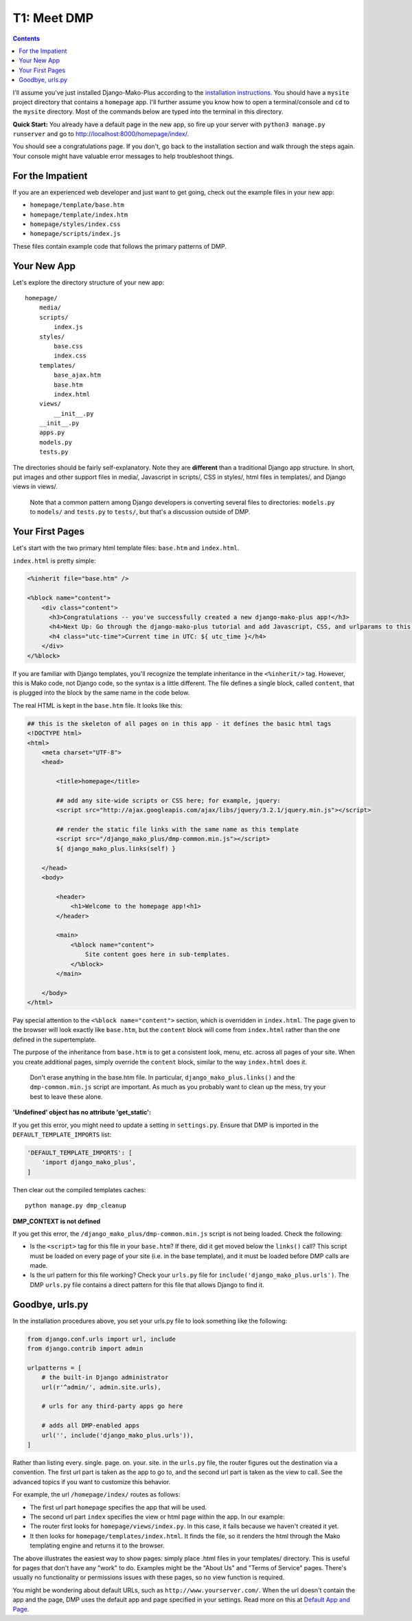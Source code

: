 T1: Meet DMP
==========================

.. contents::
    :depth: 2

I'll assume you've just installed Django-Mako-Plus according to the `installation instructions <installation.html>`_. You should have a ``mysite`` project directory that contains a ``homepage`` app. I'll further assume you know how to open a terminal/console and ``cd`` to the ``mysite`` directory. Most of the commands below are typed into the terminal in this directory.

**Quick Start:** You already have a default page in the new app, so fire up your server with ``python3 manage.py runserver`` and go to http://localhost:8000/homepage/index/.

You should see a congratulations page. If you don't, go back to the installation section and walk through the steps again. Your console might have valuable error messages to help troubleshoot things.

For the Impatient
-----------------------

If you are an experienced web developer and just want to get going, check out the example files in your new app:

* ``homepage/template/base.htm``
* ``homepage/template/index.htm``
* ``homepage/styles/index.css``
* ``homepage/scripts/index.js``

These files contain example code that follows the primary patterns of DMP.


Your New App
----------------------

Let's explore the directory structure of your new app:

::

    homepage/
        media/
        scripts/
            index.js
        styles/
            base.css
            index.css
        templates/
            base_ajax.htm
            base.htm
            index.html
        views/
            __init__.py
        __init__.py
        apps.py
        models.py
        tests.py

The directories should be fairly self-explanatory. Note they are **different** than a traditional Django app structure.  In short, put images and other support files in media/, Javascript in scripts/, CSS in styles/, html files in templates/, and Django views in views/.

    Note that a common pattern among Django developers is converting several files to directories: ``models.py`` to ``models/`` and ``tests.py`` to ``tests/``, but that's a discussion outside of DMP.


Your First Pages
------------------

Let's start with the two primary html template files: ``base.htm`` and ``index.html``.

``index.html`` is pretty simple:

.. code:: html

    <%inherit file="base.htm" />

    <%block name="content">
        <div class="content">
          <h3>Congratulations -- you've successfully created a new django-mako-plus app!</h3>
          <h4>Next Up: Go through the django-mako-plus tutorial and add Javascript, CSS, and urlparams to this page.</h4>
          <h4 class="utc-time">Current time in UTC: ${ utc_time }</h4>
        </div>
    </%block>

If you are familiar with Django templates, you'll recognize the template inheritance in the ``<%inherit/>`` tag. However, this is Mako code, not Django code, so the syntax is a little different. The file defines a single block, called ``content``, that is plugged into the block by the same name in the code below.

The real HTML is kept in the ``base.htm`` file. It looks like this:

.. code:: html

    ## this is the skeleton of all pages on in this app - it defines the basic html tags
    <!DOCTYPE html>
    <html>
        <meta charset="UTF-8">
        <head>

            <title>homepage</title>

            ## add any site-wide scripts or CSS here; for example, jquery:
            <script src="http://ajax.googleapis.com/ajax/libs/jquery/3.2.1/jquery.min.js"></script>

            ## render the static file links with the same name as this template
            <script src="/django_mako_plus/dmp-common.min.js"></script>
            ${ django_mako_plus.links(self) }

        </head>
        <body>

            <header>
                <h1>Welcome to the homepage app!<h1>
            </header>

            <main>
                <%block name="content">
                    Site content goes here in sub-templates.
                </%block>
            </main>

        </body>
    </html>


Pay special attention to the ``<%block name="content">`` section, which is overridden in ``index.html``. The page given to the browser will look exactly like ``base.htm``, but the ``content`` block will come from ``index.html`` rather than the one defined in the supertemplate.

The purpose of the inheritance from ``base.htm`` is to get a consistent look, menu, etc. across all pages of your site. When you create additional pages, simply override the ``content`` block, similar to the way ``index.html`` does it.

    Don't erase anything in the base.htm file. In particular, ``django_mako_plus.links()`` and the ``dmp-common.min.js`` script are important.
    As much as you probably want to clean up the mess, try your best to leave these alone.

**'Undefined' object has no attribute 'get\_static':**

If you get this error, you might need to update a setting in ``settings.py``. Ensure that DMP is imported in the ``DEFAULT_TEMPLATE_IMPORTS`` list:

.. code:: python

    'DEFAULT_TEMPLATE_IMPORTS': [
        'import django_mako_plus',
    ]

Then clear out the compiled templates caches:

::

    python manage.py dmp_cleanup

**DMP_CONTEXT is not defined**

If you get this error, the ``/django_mako_plus/dmp-common.min.js`` script is not being loaded.  Check the following:

* Is the ``<script>`` tag for this file in your ``base.htm``?  If there, did it get moved below the ``links()`` call?  This script must be loaded on every page of your site (i.e. in the base template), and it must be loaded before DMP calls are made.
* Is the url pattern for this file working?  Check your ``urls.py`` file for ``include('django_mako_plus.urls')``.  The DMP ``urls.py`` file contains a direct pattern for this file that allows Django to find it.


Goodbye, urls.py
-----------------------

In the installation procedures above, you set your urls.py file to look something like the following:

.. code:: python

    from django.conf.urls import url, include
    from django.contrib import admin

    urlpatterns = [
        # the built-in Django administrator
        url(r'^admin/', admin.site.urls),

        # urls for any third-party apps go here

        # adds all DMP-enabled apps
        url('', include('django_mako_plus.urls')),
    ]

Rather than listing every. single. page. on. your. site. in the ``urls.py`` file, the router figures out the destination via a convention. The first url part is taken as the app to go to, and the second url part is taken as the view to call. See the advanced topics if you want to customize this behavior.

For example, the url ``/homepage/index/`` routes as follows:

-  The first url part ``homepage`` specifies the app that will be used.
-  The second url part ``index`` specifies the view or html page within the app. In our example:
-  The router first looks for ``homepage/views/index.py``. In this case, it fails because we haven't created it yet.
-  It then looks for ``homepage/templates/index.html``. It finds the file, so it renders the html through the Mako templating engine and returns it to the browser.

The above illustrates the easiest way to show pages: simply place .html files in your templates/ directory. This is useful for pages that don't have any "work" to do. Examples might be the "About Us" and "Terms of Service" pages. There's usually no functionality or permissions issues with these pages, so no view function is required.

You might be wondering about default URLs, such as ``http://www.yourserver.com/``.  When the url doesn't contain the app and the page, DMP uses the default app and page specified in your settings. Read more on this at `Default App and Page <topics_urls_py.html>`_.
